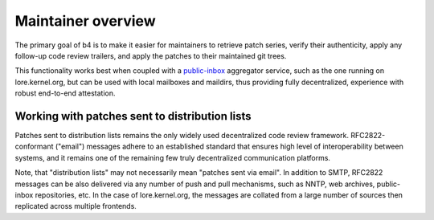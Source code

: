 Maintainer overview
===================
The primary goal of b4 is to make it easier for maintainers to retrieve
patch series, verify their authenticity, apply any follow-up code review
trailers, and apply the patches to their maintained git trees.

This functionality works best when coupled with a `public-inbox`_
aggregator service, such as the one running on lore.kernel.org, but can
be used with local mailboxes and maildirs, thus providing fully
decentralized, experience with robust end-to-end attestation.

.. _`public-inbox`: https://public-inbox.org/README.html

Working with patches sent to distribution lists
-----------------------------------------------
Patches sent to distribution lists remains the only widely used
decentralized code review framework. RFC2822-conformant ("email")
messages adhere to an established standard that ensures high level of
interoperability between systems, and it remains one of the remaining
few truly decentralized communication platforms.

Note, that "distribution lists" may not necessarily mean "patches sent
via email". In addition to SMTP, RFC2822 messages can be also delivered
via any number of push and pull mechanisms, such as NNTP, web archives,
public-inbox repositories, etc. In the case of lore.kernel.org, the
messages are collated from a large number of sources then replicated
across multiple frontends.

